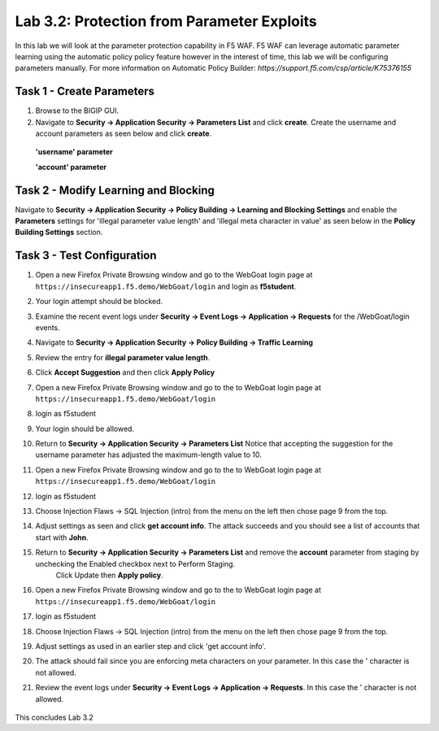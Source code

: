 Lab 3.2: Protection from Parameter Exploits
-----------------------

In this lab we will look at the parameter protection capability in F5 WAF.  F5 WAF can leverage automatic parameter learning using the automatic policy policy feature however in the interest of time, this lab we will be configuring parameters manually.
For more information on Automatic Policy Builder: `https://support.f5.com/csp/article/K75376155`

.. |lab3-01| image:: images/lab3-01.png
        :width: 800px
.. |lab3-02| image:: images/lab3-02.png
        :width: 800px
.. |lab3-03| image:: images/lab3-03.png
        :width: 800px
.. |lab3-04| image:: images/lab3-04.png
        :width: 800px
.. |lab3-05| image:: images/lab3-05.png
        :width: 800px
.. |lab3-06| image:: images/lab3-06.png
        :width: 800px
.. |lab3-07| image:: images/lab3-07.png
        :width: 800px
.. |lab3-08| image:: images/lab3-08.png
        :width: 800px
.. |lab3-09| image:: images/lab3-09.png
        :width: 800px
.. |lab3-10| image:: images/lab3-10.png
        :width: 800px




Task 1 - Create Parameters
~~~~~~~~~~~~~~~~~~~~~~~~~~~
#. Browse to the BIGIP GUI.

#. Navigate to **Security -> Application Security -> Parameters List** and click **create**. Create the username and account parameters as seen below and click **create**.

  **'username' parameter**

  |lab3-01|

  **'account' parameter**

  |lab3-02|

Task 2 - Modify Learning and Blocking
~~~~~~~~~~~~~~~~~~~~~~~~~~~~~~~~~~~~~~

Navigate to **Security -> Application Security -> Policy Building -> Learning and Blocking Settings** and enable the **Parameters** settings for 'illegal parameter value length' and 'illegal meta character in value' as seen below in the **Policy Building Settings** section.

    |lab3-03|



Task 3 - Test Configuration
~~~~~~~~~~~~~~~~~~~~~~~~~~~~~~~~~~~~~~~

#. Open a new Firefox Private Browsing window and go to the WebGoat login page at ``https://insecureapp1.f5.demo/WebGoat/login`` and login as **f5student**.

#. Your login attempt should be blocked.

#. Examine the recent event logs under **Security -> Event Logs -> Application -> Requests** for the /WebGoat/login events.

   |lab3-04|

#. Navigate to **Security -> Application Security -> Policy Building -> Traffic Learning**

#. Review the entry for **illegal parameter value length**.

   |lab3-05|

#. Click **Accept Suggestion** and then click **Apply Policy**

#. Open a new Firefox Private Browsing window and go to the to WebGoat login page at ``https://insecureapp1.f5.demo/WebGoat/login``

#. login as f5student

#. Your login should be allowed.

#. Return to **Security -> Application Security -> Parameters List**
   Notice that accepting the suggestion for the username parameter has adjusted the maximum-length value to 10.

   |lab3-06|


#. Open a new Firefox Private Browsing window and go to the to WebGoat login page at ``https://insecureapp1.f5.demo/WebGoat/login``

#. login as f5student

#. Choose Injection Flaws -> SQL Injection (intro) from the menu on the left then chose page 9 from the top.

   |lab3-07|

#. Adjust settings as seen and click **get account info**. The attack succeeds and you should see a list of accounts that start with **John**.


   |lab3-08|

#. Return to **Security -> Application Security -> Parameters List** and remove the **account** parameter from staging by unchecking the Enabled checkbox next to Perform Staging.
    Click Update then **Apply policy**.

   |lab3-09|

#. Open a new Firefox Private Browsing window and go to the to WebGoat login page at ``https://insecureapp1.f5.demo/WebGoat/login``

#. login as f5student

#. Choose Injection Flaws -> SQL Injection (intro) from the menu on the left then chose page 9 from the top.

#. Adjust settings as used in an earlier step and click 'get account info'.

#. The attack should fail since you are enforcing meta characters on your parameter. In this case the ' character is not allowed.

#. Review the event logs under **Security -> Event Logs -> Application -> Requests**. In this case the ' character is not allowed.

  |lab3-10|


This concludes Lab 3.2

